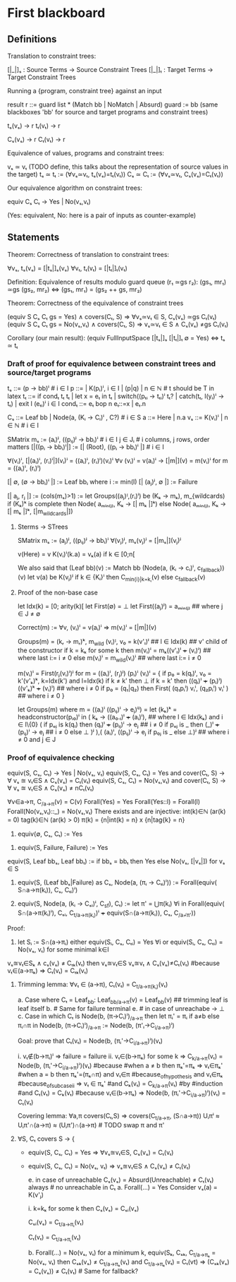 * First blackboard

** Definitions

Translation to constraint trees:

  [|_|]ₛ : Source Terms -> Source Constraint Trees
  [|_|]ₜ : Target Terms -> Target Constraint Trees

Running a {program, constraint tree} against an input

  result r ::= guard list * (Match bb | NoMatch | Absurd)
  guard := bb
  (same blackboxes 'bb' for source and target programs and constraint trees)

  tₛ(vₛ) → r
  tₜ(vₜ) → r

  Cₛ(vₛ) → r
  Cₜ(vₜ) → r

Equivalence of values, programs and constraint trees:

  vₛ ≃ vₜ    (TODO define, this talks about the representation of source values in the target)
  tₛ ≃ tₜ := (∀vₛ≃vₜ, tₛ(vₛ)=tₜ(vₜ))
  Cₛ ≃ Cₜ := (∀vₛ≃vₜ, Cₛ(vₛ)=Cₜ(vₜ))

Our equivalence algorithm on constraint trees:

  equiv Cₛ Cₜ → Yes | No(vₛ,vₜ)

  (Yes: equivalent, No: here is a pair of inputs as counter-example)

** Statements

Theorem: Correctness of translation to constraint trees:

  ∀vₛ, tₛ(vₛ) = [|tₛ|]ₛ(vₛ)
  ∀vₜ, tₜ(vₜ) = [|tₜ|]ₜ(vₜ)

Definition: Equivalence of results modulo guard queue (r₁ ≃gs r₂):
  (gs₁, mr₁) ≃gs (gs₂, mr₂)  ⇔  (gs₁, mr₁) = (gs₂ ++ gs, mr₂)

Theorem: Correctness of the equivalence of constraint trees

    (equiv S Cₛ Cₜ gs = Yes)      ∧ covers(Cₜ, S) ⇒ ∀vₛ≃vₜ ∈ S, Cₛ(vₛ) ≃gs Cₜ(vₜ)
    (equiv S Cₛ Cₜ gs = No(vₛ,vₜ) ∧ covers(Cₜ, S) ⇒ vₛ≃vₜ ∈ S ∧ Cₛ(vₛ) ≠gs Cₜ(vₜ)

Corollary (our main result):
  (equiv FullInputSpace [|tₛ|]ₛ [|tₜ|]ₜ ∅ = Yes)  ⇔  tₛ ≃ tₜ

*** Draft of proof for equivalence between constraint trees and source/target programs

tₛ      ::= (p → bb)ⁱ  # i ∈ I
p       ::= | K(pᵢ)ⁱ, i ∈ I | (p|q) | n ∈ ℕ        # t should be T in latex
tₜ      ::= if condₜ tₜ tₜ | let x = eₜ in tₜ | switch((pₜᵢ → tₜᵢ)ⁱ tₜ? | catch(tₜ, l(yᵢ)ⁱ  → tₜ) | exit l (eₜᵢ)ⁱ
                 i ∈ I
condₜ   ::= eₜ bop n eₜ::=x | eₜ.n

Cₛ      ::= Leaf bb | Node(a, (Kᵢ → Cᵢ)ⁱ , C?) # i ∈ S
a       ::= Here | n.a
vₛ      ::= K(vᵢ)ⁱ | n ∈ ℕ   # i ∈ I

SMatrix mₛ := (aᵢ)ʲ, ((pᵢⱼ)ʲ → bbᵢ)ⁱ  # i ∈ I j ∈ Jᵢ # i columns, j rows, order matters
[|((pᵢ → bbᵢ)ⁱ|] := [| (Root), ((pᵢ → bbᵢ)ⁱ |] # i ∈ I

∀(vᵢ)ⁱ, [|(aᵢ)ⁱ, (rᵢ)ⁱ|](vᵢ)ⁱ = ((aᵢ)ⁱ, (rᵢ)ⁱ)(vᵢ)ⁱ
∀v (vᵢ)ⁱ = v(aᵢ)ⁱ → [|m|](v) = m(vᵢ)ⁱ for m = ((aᵢ)ⁱ, (rᵢ)ⁱ)
# what about size of the matrix? How to write it?

# base cases
[| ∅, (∅ → bbᵢ)ⁱ |] := Leaf bbᵢ where i := min(I)
[| (aⱼ)ʲ, ∅ |] := Failure 
#

[| aⱼ, rⱼ |] := (cols(mₛ)>1) := let Groups((aⱼ)ᴵ,(rᵢ)ⁱ) be (Kₖ → mₖ), m_{wildcards)
                  if (Kₖ)ᵏ is complete then
                      Node( aₘᵢₙ₍ⱼ₎, Kₖ → [| mₖ |]ᵏ)
                  else
                      Node( aₘᵢₙ₍ⱼ₎, Kₖ → [| mₖ |]ᵏ, [|m_{wildcards}|])


**** Sterms -> STrees

SMatrix mₛ := (aⱼ)ʲ, ((pᵢⱼ)ʲ → bbᵢ)ⁱ
∀(vⱼ)ʲ, mₛ(vⱼ)ʲ = [|mₛ|](vⱼ)ʲ

v(Here) = v
K(vᵢ)ⁱ(k.a) = vₖ(a) if k ∈ [0;n[

We also said that
(Leaf bb)(v) := Match bb
(Node(a, (kᵢ → cᵢ)ⁱ, c_{fallback}))(v)
    let v(a) be K(vⱼ)ʲ
        if k ∈ {Kᵢ}ⁱ then  C_{min{i}|k=kᵢ}(v)
        else c_{fallback}(v)




**** Proof of the non-base case
let Idx(k) = [0; arity(k)[
let First(∅) = ⊥
let First((aⱼ)ʲ) = aₘᵢₙ₍ⱼ₎ ## where j ∈ J ≠ ∅

Correct(m) := ∀v, (vᵢ)ⁱ = v(aᵢ)ⁱ => m(vᵢ)ⁱ = [|m|](v)

Groups(m) = (kᵣ → mᵣ)ᵏ, m_{wild}
(vᵢ)ᴵ, v₀ = k(v'ₗ)ˡ  ## l ∈ Idx(k) ## v' child of the constructor
if k = kₖ for some k then
    m(vᵢ)ⁱ = mₖ((v'ₗ)ˡ +++ (vᵢ)ⁱ)  ## where last i:= i ≠ 0
else
    m(vᵢ)ⁱ = m_{wild}(vᵢ)ⁱ ## where last i:= i ≠ 0


m(vᵢ)ⁱ = First(rⱼ(vᵢ)ⁱ)ʲ for m = ((aᵢ)ⁱ, (rⱼ)ʲ)
(pᵢ)ⁱ (vᵢ)ⁱ  =  {
    if p₀ = k(qₗ)ˡ, v₀ = k'(v'ₖ)ᵏ, k=Idx(k') and l=Idx(k)
      if k ≠ k' then ⊥ 
      if k = k' then ((qₗ)ˡ +++ (pᵢ)ⁱ) ((v'ₖ)ᵏ +++ (vᵢ)ⁱ) ## where i ≠ 0
    if p₀ = (q₁|q₂) then
      First(  (q₁pᵢⁱ) vᵢⁱ, (q₂pᵢⁱ) vᵢⁱ  ) ## where i ≠ 0
}

let Groups(m) where m = ((aᵢ)ⁱ ((pᵢⱼ)ⁱ → eⱼ)ⁱʲ) =
let (kₖ)ᵏ = headconstructor(pᵢ₀)ⁱ in
( kₖ →
    ((a₀.ₗ)ˡ +++ (aᵢ)ⁱ),   ## where l ∈ Idx(kₖ) and i ∈ I\{0}
    (
     if pₒⱼ is k(qₗ) then
        (qₗ)ˡ +++ (pᵢⱼ)ⁱ  → eⱼ  ## i ≠ 0
     if pₒⱼ is _ then
        (_)ˡ +++ (pᵢⱼ)ⁱ   → eⱼ  ## i ≠ 0
     else ⊥
    )ʲ
),(
  (aᵢ)ⁱ, ((pᵢⱼ)ⁱ  → eⱼ if p₀ⱼ is _ else ⊥)ʲ ## where i ≠ 0 and j ∈ J



*** Proof of equivalence checking

equiv(S, Cₛ, Cₜ) → Yes | No(vₛ, vₜ)
equiv(S, Cₛ, Cₜ) = Yes and cover(Cₜ, S) → ∀ vₛ ≊ vₜ∈S ∧ Cₛ(vₛ) = Cₜ(vₜ)
equiv(S, Cₛ, Cₜ) = No(vₛ,vₜ) and cover(Cₜ, S) → ∀ vₛ ≊ vₜ∈S ∧ Cₛ(vₛ) ≠ nCₜ(vₜ)

∀v∈a→π, C_{/a→π}(v) = C(v)
Forall(Yes) = Yes
Forall(Yes::l) = Forall(l)
Forall(No(vₛ,vₜ)::_) = No(vₛ,vₜ)
There exists and are injective:
  int(k)∈ℕ (ar(k) = 0) 
  tag(k)∈ℕ (ar(k) > 0) 
  π(k) = {n|int(k) = n} x {n|tag{k} = n}

1. equiv(∅, Cₛ, Cₜ) := Yes
# below S ≠ ∅
2. equiv(S, Failure, Failure) := Yes
equiv(S, Leaf bbₛ, Leaf bbₜ) := if bbₛ = bbₜ then Yes else No(vₛ, [|vₛ|]) for vₛ ∈ S
3. equiv(S, (Leaf bbₛ|Failure) as Cₛ, Node(a, (πᵢ → Cₜᵢ)ⁱ)) := 
    Forall(equiv( S∩a→π(kᵢ)), Cₛ, Cₜᵢ)ⁱ)

4. equiv(S, Node(a, (kᵢ → Cₛᵢ)ⁱ, C_{sf}), Cₜ) := 
    let π' = ⋃π(kᵢ) ∀i in
    Forall(equiv( S∩(a→π(kᵢ)ⁱ), Cₛᵢ, C_{t/a→π(kᵢ)})ⁱ +++ equiv(S∩(a→π(kᵢ)), Cₛ, C_{/a¬̸π'}))

Proof:
3. let Sᵢ := S∩(a→πᵢ)
   either
       equiv(Sᵢ, Cₛ, Cₜᵢ) = Yes ∀i
   or
       equiv(Sᵢ, Cₛ, Cₜᵢ) = No(vₛ, vₜ) for some minimal k∈I
# valid because:
            vₛ≊vₜ∈Sₖ ∧ cₛ(vₛ) ≠ Cₜₖ(vₜ)
            then  vₛ≊vₜ∈S vₛ≊vₜ ∧ Cₛ(vₛ)≠Cₜ(vₜ) 
                #because vₜ∈(a→πₖ) ⇒ Cₜ(vₜ) = Cₜₖ(vₜ)

4. Trimming lemma: 
         ∀vₜ ∈ (a→π), Cₜ(vₜ) = C_{t/a→π(kᵢ)}(vₜ)
         # Proof on induction on Cₜ:
               a. Case where Cₜ = Leaf_{bb}:
                   Leaf_{bb/a→π}(v) = Leaf_{bb}(v) ## trimming leaf is leaf itself
               b. # Same for failure terminal
               e. # in case of unreachabe → ⊥
               c. Case in which Cₜ is Node(b, (π→Cᵢ)ⁱ)_{/a→π}  then
                   let πᵢ' =  πᵢ if a≠b else πᵢ∩π  in
                   Node(b, (π→Cᵢ)ⁱ)_{/a→π} :=  Node(b, (π'ᵢ→C_{i/a→π})ⁱ)

                   Goal: prove that Cₜ(vₜ) = Node(b, (πᵢ'→C_{i/a→π})ⁱ)(vₜ)
                   # two cases:
                   i.  vₜ∉(b→πᵢ)ⁱ => failure = failure
                   ii. vₜ∈(b→πₖ) for some k =>
                       C_{k/a→π}(vₜ) = Node(b, (πᵢ'→C_{i/a→π})ⁱ)(vₜ) #because
                            #when a ≠ b then πₖ'=πₖ => vₜ∈πₖ'
                            #when a = b  then πₖ'=(πₖ∩π) and
                                                vₜ∈π #because_of_hypothesis and
                                                vₜ∈πₖ #because_of_subcase_ii
                                                => vₜ ∈ πₖ'
                            #and
                            Cₖ(vₜ) = C_{k/a→π}(vₜ) #by #induction #and
                            Cₜ(vₜ) = Cₖ(vₜ) #because vₜ∈(b→πₖ)
                        => Node(b, (πᵢ'→C_{i/a→π})ⁱ)(vₜ) = Cₜ(vₜ)
                            
   Covering lemma:
         ∀a,π covers(Cₜ,S) => covers(C_{t/a→π}, (S∩a→π))
             Uᵢπⁱ ≈ Uᵢπ'∩(a→π) ≈ (Uᵢπ')∩(a→π) # TODO swap π and π' 

4. ∀S, Cₜ covers S → {
   - equiv(S, Cₛ, Cₜ) = Yes => ∀vₛ≊vₜ∈S, Cₛ(vₛ) = Cₜ(vₜ)
   - equiv(S, Cₛ, Cₜ) = No(vₛ, vₜ) => vₛ≊vₜ∈S ∧ Cₛ(vₛ) ≠ Cₜ(vₜ)
     # Case analysis of Forall
     e. in case of unreachable Cₛ(vₛ) = Absurd(Unreachable) ≠ Cₜ(vₜ) always # no unreachable in Cₜ
     a. Forall(...) = Yes
       Consider vₛ(a) = K(v'ⱼ)
       # Case analysis k∈(kᵢ)ⁱ or k∉(kᵢ)ⁱ
       i. k=kₖ for some k then Cₛ(vₛ) = Cₛᵢ(vₛ)
       # Ind. hyp.:
          Cₛᵢ(vₛ) = C_{t/a→πᵢ}(vₜ)
          # and we know that, for the trimming lemma
          Cₜ(vₜ) = C_{t/a→πᵢ}(vₜ)

     b. Forall(...) = No(vₛ, vₜ)
        for a minimum k, equiv(Sₖ, Cₛₖ, C_{t/a→πₖ} = No(vₛ, vₜ)
           then Cₛₖ(vₛ) ≠ C_{t/a→πₖ}(vₜ)  and C_{t/a→πₖ}(vₜ) = Cₜ(vt) 
             => (Cₛₖ(vₛ) = Cₛ(vₛ)) ≠ Cₜ(vₜ) # Same for fallback?
